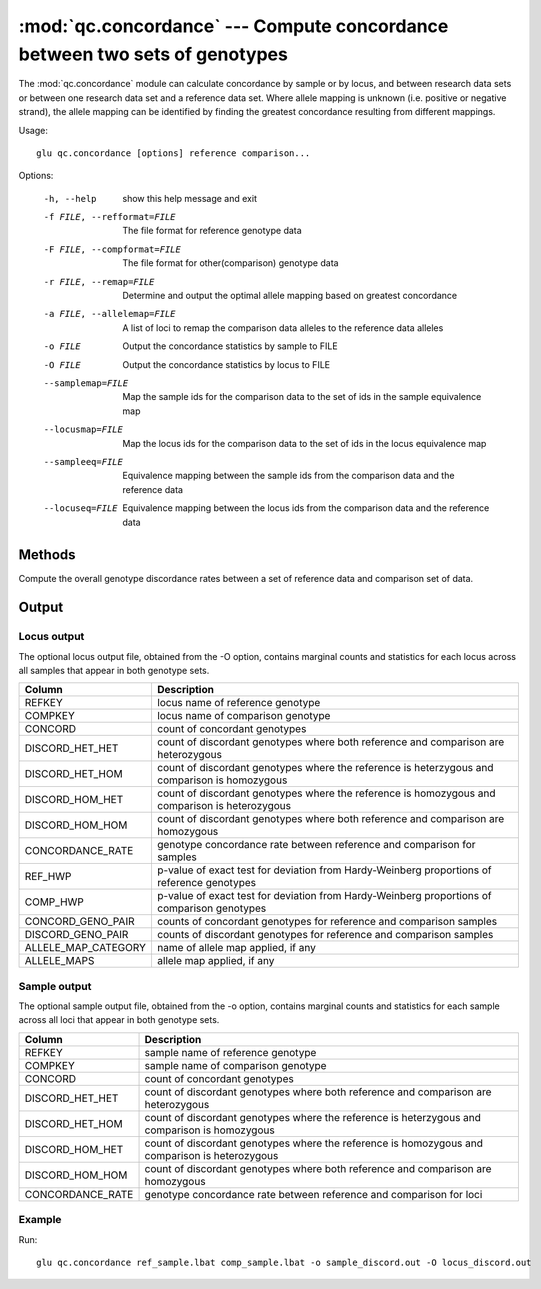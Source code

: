 ===========================================================================
:mod:`qc.concordance` --- Compute concordance between two sets of genotypes
===========================================================================

.. module:: qc.concordance
   :synopsis: Compute concordance between two sets of genotypes

.. module:: concordance
   :synopsis: Compute concordance between two sets of genotypes

The :mod:`qc.concordance` module can calculate concordance by sample or by
locus, and between research data sets or between one research data set and a
reference data set. Where allele mapping is unknown (i.e. positive or
negative strand), the allele mapping can be identified by finding the
greatest concordance resulting from different mappings.

Usage::

  glu qc.concordance [options] reference comparison...

Options:

  -h, --help            show this help message and exit
  -f FILE, --refformat=FILE
                        The file format for reference genotype data
  -F FILE, --compformat=FILE
                        The file format for other(comparison) genotype data
  -r FILE, --remap=FILE
                        Determine and output the optimal allele mapping based
                        on greatest concordance
  -a FILE, --allelemap=FILE
                        A list of loci to remap the comparison data alleles to
                        the reference data alleles
  -o FILE               Output the concordance statistics by sample to FILE
  -O FILE               Output the concordance statistics by locus to FILE
  --samplemap=FILE      Map the sample ids for the comparison data to the set
                        of ids in the sample equivalence map
  --locusmap=FILE       Map the locus ids for the comparison data to the set
                        of ids in the locus equivalence map
  --sampleeq=FILE       Equivalence mapping between the sample ids from the
                        comparison data and the reference data
  --locuseq=FILE        Equivalence mapping between the locus ids from the
                        comparison data and the reference data

Methods
=======

Compute the overall genotype discordance rates between a set of reference
data and comparison set of data.

Output
======

Locus output
------------

The optional locus output file, obtained from the -O option, contains
marginal counts and statistics for each locus across all samples that appear
in both genotype sets.

======================= ===================================================================
Column                  Description
======================= ===================================================================
REFKEY		        locus name of reference genotype
COMPKEY                 locus name of comparison genotype
CONCORD                 count of concordant genotypes
DISCORD_HET_HET         count of discordant genotypes where both reference and comparison are heterozygous
DISCORD_HET_HOM         count of discordant genotypes where the reference is heterzygous and comparison is homozygous
DISCORD_HOM_HET         count of discordant genotypes where the reference is homozygous and comparison is heterozygous
DISCORD_HOM_HOM         count of discordant genotypes where both reference and comparison are homozygous
CONCORDANCE_RATE        genotype concordance rate between reference and comparison for samples
REF_HWP                 p-value of exact test for deviation from Hardy-Weinberg proportions of reference genotypes
COMP_HWP                p-value of exact test for deviation from Hardy-Weinberg proportions of comparison genotypes
CONCORD_GENO_PAIR       counts of concordant genotypes for reference and comparison samples
DISCORD_GENO_PAIR       counts of discordant genotypes for reference and comparison samples
ALLELE_MAP_CATEGORY     name of allele map applied, if any
ALLELE_MAPS             allele map applied, if any
======================= ===================================================================

Sample output
-------------

The optional sample output file, obtained from the -o option, contains
marginal counts and statistics for each sample across all loci that appear
in both genotype sets.

======================= ===================================================================
Column                  Description
======================= ===================================================================
REFKEY                  sample name of reference genotype
COMPKEY                 sample name of comparison genotype
CONCORD                 count of concordant genotypes
DISCORD_HET_HET         count of discordant genotypes where both reference and comparison are heterozygous
DISCORD_HET_HOM         count of discordant genotypes where the reference is heterzygous and comparison is homozygous
DISCORD_HOM_HET         count of discordant genotypes where the reference is homozygous and comparison is heterozygous
DISCORD_HOM_HOM         count of discordant genotypes where both reference and comparison are homozygous
CONCORDANCE_RATE        genotype concordance rate between reference and comparison for loci
======================= ===================================================================

Example
-------

Run::

    glu qc.concordance ref_sample.lbat comp_sample.lbat -o sample_discord.out -O locus_discord.out

.. seealso::

  :mod:`qc.dupcheck`
    Find expected and unexpected duplicates samples

  :mod:`qc.summary`
    Genotype summary statistics
